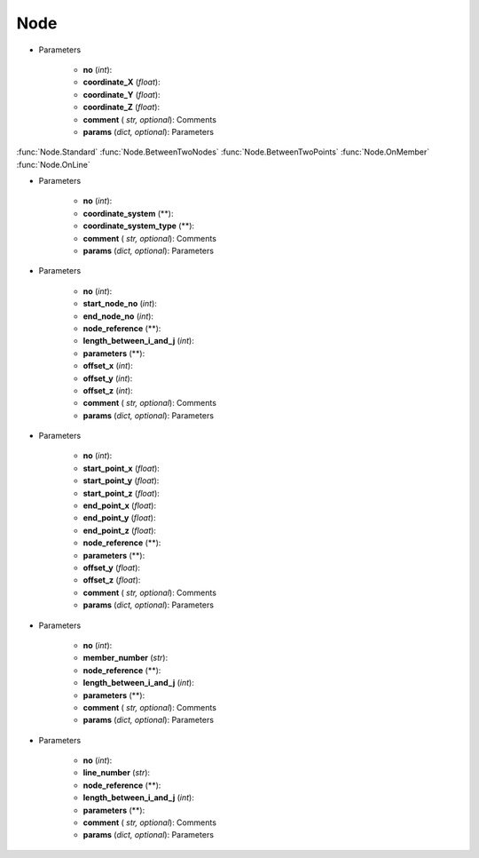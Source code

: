 Node
========
.. function:: Node(``no``, ``coordinate_X``, ``coordinate_Y``, ``coordinate_Z``, ``comment*``, ``params*``)

* Parameters

		* **no** (*int*): 
		* **coordinate_X** (*float*): 
		* **coordinate_Y** (*float*):
		* **coordinate_Z** (*float*):
		* **comment** ( *str, optional*): Comments
		* **params** (*dict, optional*): Parameters
		
:func:`Node.Standard`
:func:`Node.BetweenTwoNodes`
:func:`Node.BetweenTwoPoints`
:func:`Node.OnMember`
:func:`Node.OnLine`


.. function:: Node.Standard(no, coordinate_system, coordinate_system_type, comment*, params*)

* Parameters

		* **no** (*int*): 
		* **coordinate_system** (**): 
		* **coordinate_system_type** (**): 
		* **comment** ( *str, optional*): Comments
		* **params** (*dict, optional*): Parameters


.. function:: Node.BetweenTwoNodes(no, start_node_no, end_node_no, node_reference, length_between_i_and_j, parameters, offset_x, offset_y, offset_z, comment*, params*)

* Parameters

		* **no** (*int*): 
		* **start_node_no** (*int*): 
		* **end_node_no** (*int*): 
		* **node_reference** (**):
		* **length_between_i_and_j** (*int*):  
		* **parameters** (**):
		* **offset_x** (*int*):
		* **offset_y** (*int*):
		* **offset_z** (*int*):
		* **comment** ( *str, optional*): Comments
		* **params** (*dict, optional*): Parameters
		
.. function:: Node.BetweenTwoPoints(no, start_point_x, start_point_y, start_point_z, end_point_x, end_point_y, end_point_z, node_reference, parameters, offset_y, offset_z, comment*, params*)

* Parameters

		* **no** (*int*): 
		* **start_point_x** (*float*): 
		* **start_point_y** (*float*):
		* **start_point_z** (*float*): 
		* **end_point_x** (*float*):
		* **end_point_y** (*float*):
		* **end_point_z** (*float*):
		* **node_reference** (**):
		* **parameters** (**):
		* **offset_y** (*float*):
		* **offset_z** (*float*):
		* **comment** ( *str, optional*): Comments
		* **params** (*dict, optional*): Parameters

.. function:: Node.OnMember(no, member_number, node_reference, length_between_i_and_j, parameters, comment*, params*)

* Parameters

		* **no** (*int*): 
		* **member_number** (*str*): 
		* **node_reference** (**):
		* **length_between_i_and_j** (*int*):
		* **parameters** (**):
		* **comment** ( *str, optional*): Comments
		* **params** (*dict, optional*): Parameters

.. function:: Node.OnLine(no, line_number, node_reference, length_between_i_and_j, parameters, comment*, params*)

* Parameters

		* **no** (*int*): 
		* **line_number** (*str*): 
		* **node_reference** (**):
		* **length_between_i_and_j** (*int*):
		* **parameters** (**):
		* **comment** ( *str, optional*): Comments
		* **params** (*dict, optional*): Parameters
